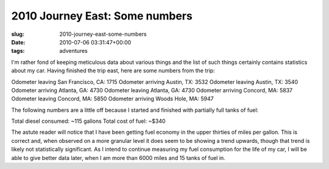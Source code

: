 2010 Journey East: Some numbers
===============================

:slug: 2010-journey-east-some-numbers
:date: 2010-07-06 03:31:47+00:00
:tags: adventures

I'm rather fond of keeping meticulous data about various things and the
list of such things certainly contains statistics about my car. Having
finished the trip east, here are some numbers from the trip:

Odometer leaving San Francisco, CA: 1715 Odometer arriving Austin, TX:
3532 Odometer leaving Austin, TX: 3540 Odometer arriving Atlanta, GA:
4730 Odometer leaving Atlanta, GA: 4730 Odometer arriving Concord, MA:
5837 Odometer leaving Concord, MA: 5850 Odometer arriving Woods Hole,
MA: 5947

The following numbers are a little off because I started and finished
with partially full tanks of fuel:

Total diesel consumed: ~115 gallons Total cost of fuel: ~$340

The astute reader will notice that I have been getting fuel economy in
the upper thirties of miles per gallon. This is correct and, when
observed on a more granular level it does seem to be showing a trend
upwards, though that trend is likely not statistically significant. As I
intend to continue measuring my fuel consumption for the life of my car,
I will be able to give better data later, when I am more than 6000 miles
and 15 tanks of fuel in.
